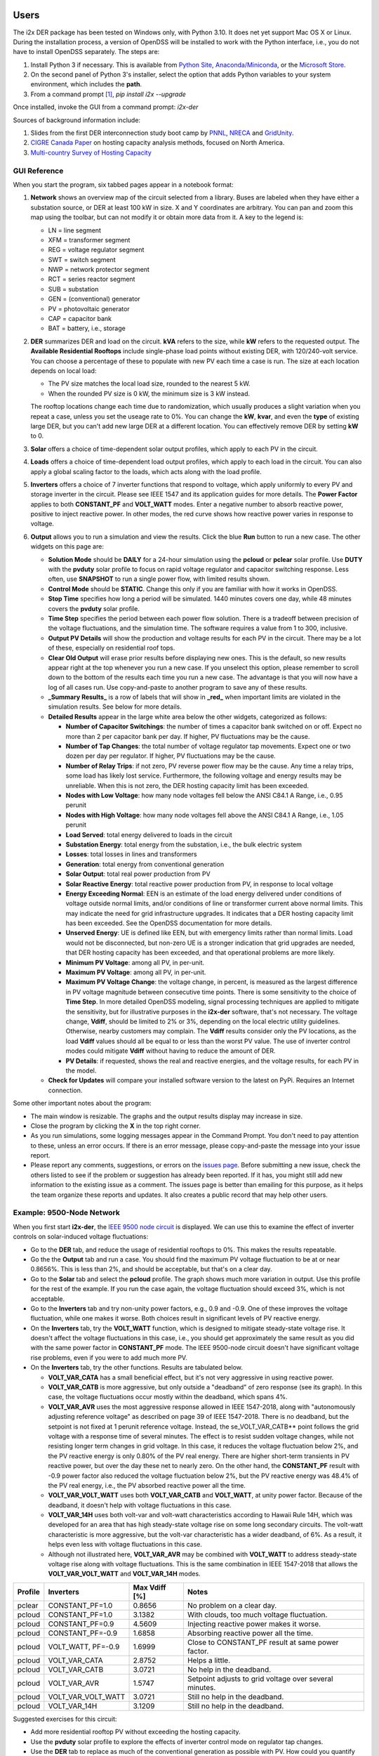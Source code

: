 Users
=====

The i2x DER package has been tested on Windows only, with Python 3.10.  It does net yet support Mac OS X or Linux.  During the installation process, a version of OpenDSS will be installed to work with the Python interface, i.e., you do not have to install OpenDSS separately.  The steps are: 

1. Install Python 3 if necessary. This is available from `Python Site <https://python.org>`_, `Anaconda/Miniconda <https://www.anaconda.com/>`_, or the `Microsoft Store <https://apps.microsoft.com/store/detail/python-310/9PJPW5LDXLZ5>`_.
2. On the second panel of Python 3's installer, select the option that adds Python variables to your system environment, which includes the **path**.
3. From a command prompt [#f1]_, `pip install i2x --upgrade`

Once installed, invoke the GUI from a command prompt: `i2x-der`

Sources of background information include:

1. Slides from the first DER interconnection study boot camp by `PNNL <_static/DER_Bootcamp_Circuits.pdf>`_, `NRECA <_static/NRECA_Bootcamp%20slides_v2.pdf>`_ and `GridUnity <_static/GU_GridTech_Connect_DER_Interconnection_Study_Bootcamp.pdf>`_.
2. `CIGRE Canada Paper <https://cigre.ca/papers/2021/paper%20460.pdf>`_ on hosting capacity analysis methods, focused on North America.
3. `Multi-country Survey of Hosting Capacity <https://www.mdpi.com/1996-1073/13/18/4756>`_

GUI Reference
-------------

When you start the program, six tabbed pages appear in a notebook format:

1. **Network** shows an overview map of the circuit selected from a library. Buses are labeled when they have either a substation source, or DER at least 100 kW in size. X and Y coordinates are arbitrary.  You can pan and zoom this map using the toolbar, but can not modify it or obtain more data from it.  A key to the legend is:

   - LN = line segment
   - XFM = transformer segment
   - REG = voltage regulator segment
   - SWT = switch segment
   - NWP = network protector segment
   - RCT = series reactor segment
   - SUB = substation
   - GEN = (conventional) generator
   - PV = photovoltaic generator
   - CAP = capacitor bank
   - BAT = battery, i.e., storage

2. **DER** summarizes DER and load on the circuit. **kVA** refers to the size, while **kW** refers to the requested output. The **Available Residential Rooftops** include single-phase load points without existing DER, with 120/240-volt service. You can choose a percentage of these to populate with new PV each time a case is run. The size at each location depends on local load:

   - The PV size matches the local load size, rounded to the nearest 5 kW.
   - When the rounded PV size is 0 kW, the minimum size is 3 kW instead.

   The rooftop locations change each time due to randomization, which usually produces a slight variation when you repeat a case, unless you set the useage rate to 0%. You can change the **kW**, **kvar**, and even the **type** of existing large DER, but you can't add new large DER at a different location. You can effectively remove DER by setting **kW** to 0.

3. **Solar** offers a choice of time-dependent solar output profiles, which apply to each PV in the circuit.
4. **Loads** offers a choice of time-dependent load output profiles, which apply to each load in the circuit. You can also apply a global scaling factor to the loads, which acts along with the load profile.
5. **Inverters** offers a choice of 7 inverter functions that respond to voltage, which apply uniformly to every PV and storage inverter in the circuit. Please see IEEE 1547 and its application guides for more details. The **Power Factor** applies to both **CONSTANT\_PF** and **VOLT\_WATT** modes. Enter a negative number to absorb reactive power, positive to inject reactive power. In other modes, the red curve shows how reactive power varies in response to voltage.
6. **Output** allows you to run a simulation and view the results. Click the blue **Run** button to run a new case. The other widgets on this page are:

   - **Solution Mode** should be **DAILY** for a 24-hour simulation using the **pcloud** or **pclear** solar profile. Use **DUTY** with the **pvduty** solar profile to focus on rapid voltage regulator and capacitor switching response. Less often, use **SNAPSHOT** to run a single power flow, with limited results shown.
   - **Control Mode** should be **STATIC**. Change this only if you are familiar with how it works in OpenDSS.
   - **Stop Time** specifies how long a period will be simulated. 1440 minutes covers one day, while 48 minutes covers the **pvduty** solar profile.
   - **Time Step** specifies the period between each power flow solution. There is a tradeoff between precision of the voltage fluctuations, and the simulation time. The software requires a value from 1 to 300, inclusive.
   - **Output PV Details** will show the production and voltage results for each PV in the circuit. There may be a lot of these, especially on residential roof tops.
   - **Clear Old Output** will erase prior results before displaying new ones. This is the default, so new results appear right at the top whenever you run a new case. If you unselect this option, please remember to scroll down to the bottom of the results each time you run a new case. The advantage is that you will now have a log of all cases run. Use copy-and-paste to another program to save any of these results.
   - **_Summary Results_** is a row of labels that will show in **_red_** when important limits are violated in the simulation results. See below for more details.
   - **Detailed Results** appear in the large white area below the other widgets, categorized as follows:

     - **Number of Capacitor Switchings**: the number of times a capacitor bank switched on or off. Expect no more than 2 per capacitor bank per day. If higher, PV fluctuations may be the cause.
     - **Number of Tap Changes**: the total number of voltage regulator tap movements. Expect one or two dozen per day per regulator. If higher, PV fluctuations may be the cause.
     - **Number of Relay Trips**: if not zero, PV reverse power flow may be the cause. Any time a relay trips, some load has likely lost service. Furthermore, the following voltage and energy results may be unreliable. When this is not zero, the DER hosting capacity limit has been exceeded.
     - **Nodes with Low Voltage**: how many node voltages fell below the ANSI C84.1 A Range, i.e., 0.95 perunit
     - **Nodes with High Voltage**: how many node voltages fell above the ANSI C84.1 A Range, i.e., 1.05 perunit 
     - **Load Served**: total energy delivered to loads in the circuit
     - **Substation Energy**: total energy from the substation, i.e., the bulk electric system
     - **Losses**: total losses in lines and transformers
     - **Generation**: total energy from conventional generation
     - **Solar Output**: total real power production from PV
     - **Solar Reactive Energy**: total reactive power production from PV, in response to local voltage
     - **Energy Exceeding Normal**: EEN is an estimate of the load energy delivered under conditions of voltage outside normal limits, and/or conditions of line or transformer current above normal limits. This may indicate the need for grid infrastructure upgrades. It indicates that a DER hosting capacity limit has been exceeded. See the OpenDSS documentation for more details.
     - **Unserved Energy**: UE is defined like EEN, but with emergency limits rather than normal limits. Load would not be disconnected, but non-zero UE is a stronger indication that grid upgrades are needed, that DER hosting capacity has been exceeded, and that operational problems are more likely.
     - **Minimum PV Voltage**: among all PV, in per-unit. 
     - **Maximum PV Voltage**: among all PV, in per-unit.
     - **Maximum PV Voltage Change**: the voltage change, in percent, is measured as the largest difference in PV voltage magnitude between consecutive time points. There is some sensitivity to the choice of **Time Step**. In more detailed OpenDSS modeling, signal processing techniques are applied to mitigate the sensitivity, but for illustrative purposes in the **i2x-der** software, that's not necessary. The voltage change, **Vdiff**, should be limited to 2% or 3%, depending on the local electric utility guidelines. Otherwise, nearby customers may complain. The **Vdiff** results consider only the PV locations, as the load **Vdiff** values should all be equal to or less than the worst PV value. The use of inverter control modes could mitigate **Vdiff** without having to reduce the amount of DER.
     - **PV Details**: if requested, shows the real and reactive energies, and the voltage results, for each PV in the model.

   - **Check for Updates** will compare your installed software version to the latest on PyPi. Requires an Internet connection.

Some other important notes about the program:

- The main window is resizable. The graphs and the output results display may increase in size.
- Close the program by clicking the **X** in the top right corner.
- As you run simulations, some logging messages appear in the Command Prompt. You don't need to pay attention to these, unless an error occurs. If there is an error message, please copy-and-paste the message into your issue report.
- Please report any comments, suggestions, or errors on the `issues page <https://github.com/pnnl/i2x/issues>`_. Before submitting a new issue, check the others listed to see if the problem or suggestion has already been reported.  If it has, you might still add new information to the existing issue as a comment. The issues page is better than emailing for this purpose, as it helps the team organize these reports and updates. It also creates a public record that may help other users.

Example: 9500-Node Network
--------------------------

When you first start **i2x-der**, the `IEEE 9500 node circuit <https://www.pnnl.gov/main/publications/external/technical_reports/PNNL-33471.pdf>`_ is displayed. We can use this to examine the effect of inverter controls on solar-induced voltage fluctuations:

- Go to the **DER** tab, and reduce the usage of residential rooftops to 0%. This makes the results repeatable.
- Go the the **Output** tab and run a case. You should find the maximum PV voltage fluctuation to be at or near 0.8656%. This is less than 2%, and should be acceptable, but that's on a clear day.
- Go to the **Solar** tab and select the **pcloud** profile. The graph shows much more variation in output. Use this profile for the rest of the example. If you run the case again, the voltage fluctuation should exceed 3%, which is not acceptable.
- Go to the **Inverters** tab and try non-unity power factors, e.g., 0.9 and -0.9. One of these improves the voltage fluctuation, while one makes it worse. Both choices result in significant levels of PV reactive energy.
- On the **Inverters** tab, try the **VOLT\_WATT** function, which is designed to mitigate steady-state voltage rise. It doesn't affect the voltage fluctuations in this case, i.e., you should get approximately the same result as you did with the same power factor in **CONSTANT\_PF** mode. The IEEE 9500-node circuit doesn't have significant voltage rise problems, even if you were to add much more PV.
- On the **Inverters** tab, try the other functions. Results are tabulated below.

  - **VOLT\_VAR\_CATA** has a small beneficial effect, but it's not very aggressive in using reactive power. 
  - **VOLT\_VAR\_CATB** is more aggressive, but only outside a "deadband" of zero response (see its graph). In this case, the voltage fluctuations occur mostly within the deadband, which spans 4%.
  - **VOLT\_VAR\_AVR** uses the most aggressive response allowed in IEEE 1547-2018, along with "autonomously adjusting reference voltage" as described on page 39 of IEEE 1547-2018. There is no deadband, but the setpoint is not fixed at 1 perunit reference voltage. Instead, the se_VOLT\_VAR\_CATB** point follows the grid voltage with a response time of several minutes. The effect is to resist sudden voltage changes, while not resisting longer term changes in grid voltage. In this case, it reduces the voltage fluctuation below 2%, and the PV reactive energy is only 0.80% of the PV real energy. There are higher short-term transients in PV reactive power, but over the day these net to nearly zero. On the other hand, the **CONSTANT\_PF** result with -0.9 power factor also reduced the voltage fluctuation below 2%, but the PV reactive energy was 48.4% of the PV real energy, i.e., the PV absorbed reactive power all the time.
  - **VOLT\_VAR\_VOLT\_WATT** uses both **VOLT\_VAR\_CATB** and **VOLT\_WATT**, at unity power factor. Because of the deadband, it doesn't help with voltage fluctuations in this case.
  - **VOLT\_VAR\_14H** uses both volt-var and volt-watt characteristics according to Hawaii Rule 14H, which was developed for an area that has high steady-state voltage rise on some long secondary circuits. The volt-watt characteristic is more aggressive, but the volt-var characteristic has a wider deadband, of 6%. As a result, it helps even less with voltage fluctuations in this case.
  - Although not illustrated here, **VOLT\_VAR\_AVR** may be combined with **VOLT\_WATT** to address steady-state voltage rise along with voltage fluctuations. This is the same combination in IEEE 1547-2018 that allows the **VOLT\_VAR\_VOLT\_WATT** and **VOLT\_VAR\_14H** modes.

======= ===================== ============= ======================================================
Profile Inverters             Max Vdiff [%] Notes
======= ===================== ============= ======================================================
pclear  CONSTANT\_PF=1.0      0.8656        No problem on a clear day.
pcloud  CONSTANT\_PF=1.0      3.1382        With clouds, too much voltage fluctuation.
pcloud  CONSTANT\_PF=0.9      4.5609        Injecting reactive power makes it worse.
pcloud  CONSTANT\_PF=-0.9     1.6858        Absorbing reactive power all the time.
pcloud  VOLT\_WATT, PF=-0.9   1.6999        Close to CONSTANT\_PF result at same power factor.
pcloud  VOLT\_VAR\_CATA       2.8752        Helps a little.
pcloud  VOLT\_VAR\_CATB       3.0721        No help in the deadband.
pcloud  VOLT\_VAR\_AVR        1.5747        Setpoint adjusts to grid voltage over several minutes.
pcloud  VOLT\_VAR\_VOLT\_WATT 3.0721        Still no help in the deadband.
pcloud  VOLT\_VAR\_14H        3.1209        Still no help in the deadband.
======= ===================== ============= ======================================================

Suggested exercises for this circuit:

- Add more residential rooftop PV without exceeding the hosting capacity.
- Use the **pvduty** solar profile to explore the effects of inverter control mode on regulator tap changes.
- Use the **DER** tab to replace as much of the conventional generation as possible with PV. How could you quantify the effect on local air quality?
- Use the **DER** tab to increase the existing **pvfarm1** size as much as possible.

Example: Low-Voltage Secondary Network
--------------------------------------

The second available circuit is an `IEEE Low-Voltage Network Test System <https://doi.org/10.1109/PESGM.2014.6939794>`_. It comprises 8 radial primary feeders that supply a grid of 480-V and 208-V secondary cables in an urban, downtown area. This design provides economic, high-reliability service to dense load areas, but it does not support very much DER. The network protectors (NWP) trip on reverse power flow, as intended for faults on a primary feeder. DER can also cause NWP trips under normal conditions, which is not intended. To explore this effect:

- On the **Network** tab, select **ieee\_lvn** and review the locations of NWP with respect to the primary feeders and the secondary grid. There are 8 fixed PV locations indicated in yellow. In a dense urban area like this, there are no available residential rooftops for single-phase PV.
- On the **DER** tab, the PV are dispatched to a total of 800 kW, which is only 1.9% of the peak load. IEEE 1547.6-2011, which is an application guide for DER on secondary network systems, refers to such a limit as "de minimus".
- On the **Output** tab, run the case. There should be no voltage problems because of the strong grid, and no relay trips because of the "de minimus" quantity of DER.
- On the **DER** tab, change each DER to dispatch at 1000 kW, as might have been intended for 1095 kva ratings. This is still only 19% of the peak load.
- On the **Output** tab, run the case again. Now, you should see 4 relay trips, and some of the loads are unserved. Two of the eight PV were also disconnected. This result is not acceptable.
- On the **DER** tab, adjust the individual DER kW and kva parameters to achieve as high a hosting capacity as possible.
- Some changes to the traditional NWP scheme have been investigated to increase the DER hosting capacity, but these are advanced topics and not considered in the **i2x-der** software.

Developers
==========

Familiarity with `git` and Python is expected.  Experience with OpenDSS is also helpful.  The steps for working on the i2x Python code are: 

1. From your local directory of software projects: `git clone https://github.com/pnnl/i2x.git`
2. `cd i2x`
3. `pip install -e .` to install i2x from your local copy of the code.

The steps for deployment to PyPi are:

1. `rm -rf dist`
2. `python -m build`
3. `twine check dist/*` should not show any errors
4. `twine upload -r testpypi dist/*` requires project credentials for i2x on test.pypi.org
5. `pip install -i https://test.pypi.org/simple/ i2x==0.0.8` for local testing of the deployable package, example version 0.0.8
6. `twine upload dist/*` final deployment; requires project credentials for i2x on pypi.org

Bulk Electric System (BES) Test Cases
=====================================

Two BES test systems are under development at `CIMHub/BES <https://github.com/GRIDAPPSD/CIMHub/tree/feature/SETO/BES>`_. These will be used in BES boot camps and i2x sprint studies.

.. rubric:: Footnotes

.. [#f1] On Windows 10, this may be found from the **Start Menu** under **Windows System / Command Prompt**. On Windows 11, one method is to search for **Command Prompt** from the **Start Button**. Another method is to find **Terminal** under **All apps** from the **Start Button**.
